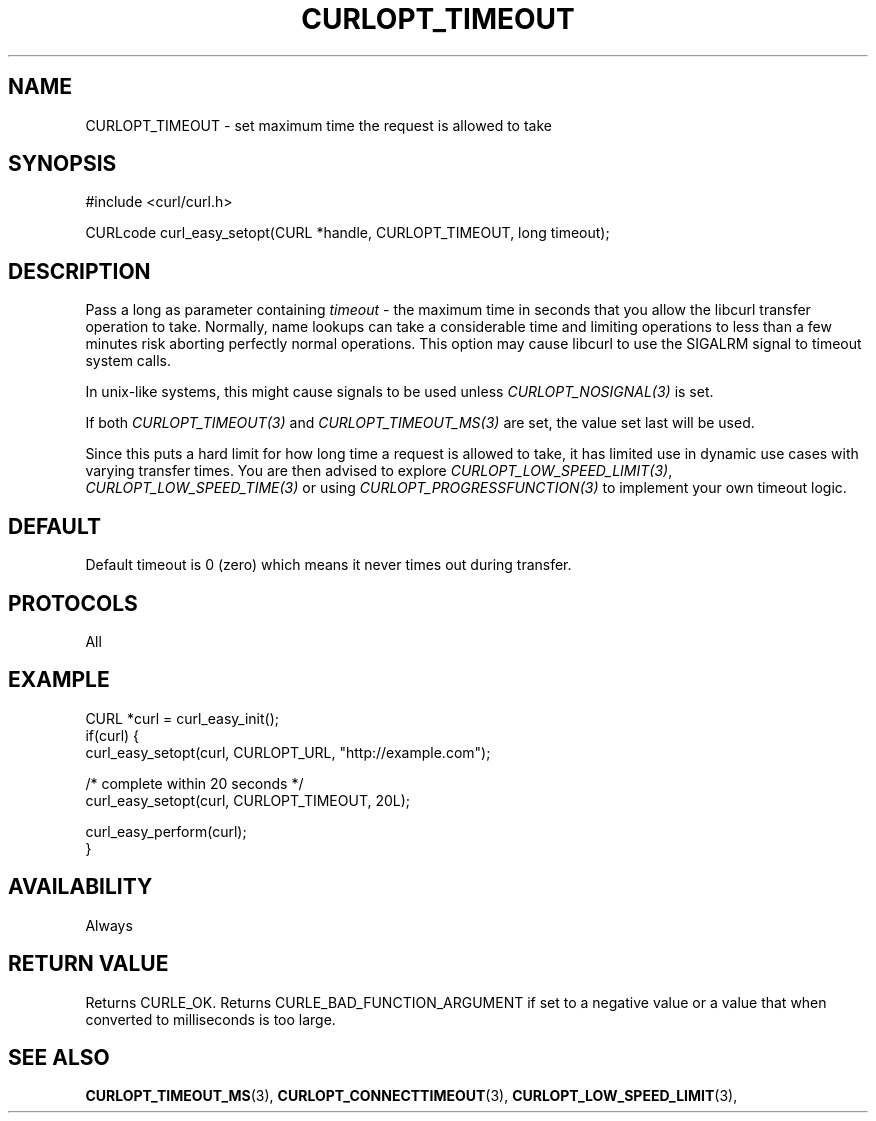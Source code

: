 .\" **************************************************************************
.\" *                                  _   _ ____  _
.\" *  Project                     ___| | | |  _ \| |
.\" *                             / __| | | | |_) | |
.\" *                            | (__| |_| |  _ <| |___
.\" *                             \___|\___/|_| \_\_____|
.\" *
.\" * Copyright (C) 1998 - 2017, Daniel Stenberg, <daniel@haxx.se>, et al.
.\" *
.\" * This software is licensed as described in the file COPYING, which
.\" * you should have received as part of this distribution. The terms
.\" * are also available at https://curl.haxx.se/docs/copyright.html.
.\" *
.\" * You may opt to use, copy, modify, merge, publish, distribute and/or sell
.\" * copies of the Software, and permit persons to whom the Software is
.\" * furnished to do so, under the terms of the COPYING file.
.\" *
.\" * This software is distributed on an "AS IS" basis, WITHOUT WARRANTY OF ANY
.\" * KIND, either express or implied.
.\" *
.\" **************************************************************************
.\"
.TH CURLOPT_TIMEOUT 3 "17 Jun 2014" "libcurl 7.37.0" "curl_easy_setopt options"
.SH NAME
CURLOPT_TIMEOUT \- set maximum time the request is allowed to take
.SH SYNOPSIS
#include <curl/curl.h>

CURLcode curl_easy_setopt(CURL *handle, CURLOPT_TIMEOUT, long timeout);
.SH DESCRIPTION
Pass a long as parameter containing \fItimeout\fP - the maximum time in
seconds that you allow the libcurl transfer operation to take. Normally, name
lookups can take a considerable time and limiting operations to less than a
few minutes risk aborting perfectly normal operations. This option may cause
libcurl to use the SIGALRM signal to timeout system calls.

In unix-like systems, this might cause signals to be used unless
\fICURLOPT_NOSIGNAL(3)\fP is set.

If both \fICURLOPT_TIMEOUT(3)\fP and \fICURLOPT_TIMEOUT_MS(3)\fP are set, the
value set last will be used.

Since this puts a hard limit for how long time a request is allowed to take,
it has limited use in dynamic use cases with varying transfer times. You are
then advised to explore \fICURLOPT_LOW_SPEED_LIMIT(3)\fP,
\fICURLOPT_LOW_SPEED_TIME(3)\fP or using \fICURLOPT_PROGRESSFUNCTION(3)\fP to
implement your own timeout logic.
.SH DEFAULT
Default timeout is 0 (zero) which means it never times out during transfer.
.SH PROTOCOLS
All
.SH EXAMPLE
.nf
CURL *curl = curl_easy_init();
if(curl) {
  curl_easy_setopt(curl, CURLOPT_URL, "http://example.com");

  /* complete within 20 seconds */
  curl_easy_setopt(curl, CURLOPT_TIMEOUT, 20L);

  curl_easy_perform(curl);
}
.fi
.SH AVAILABILITY
Always
.SH RETURN VALUE
Returns CURLE_OK. Returns CURLE_BAD_FUNCTION_ARGUMENT if set to a negative
value or a value that when converted to milliseconds is too large.
.SH "SEE ALSO"
.BR CURLOPT_TIMEOUT_MS "(3), "
.BR CURLOPT_CONNECTTIMEOUT "(3), " CURLOPT_LOW_SPEED_LIMIT "(3), "
